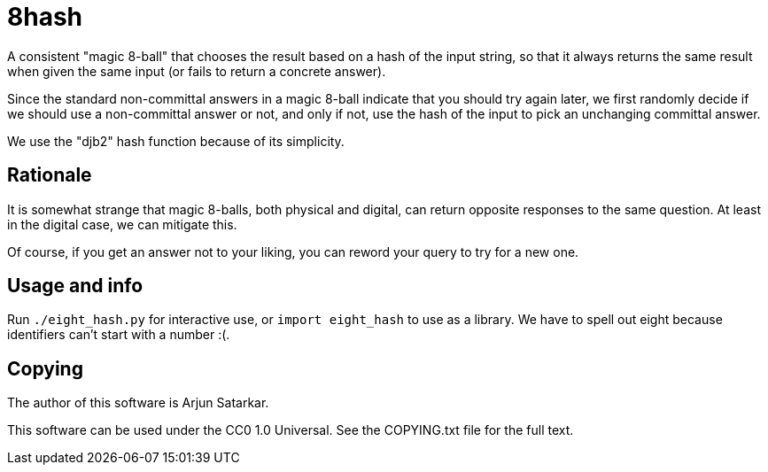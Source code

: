 = 8hash

A consistent "magic 8-ball" that chooses the result based on a hash of the input string, so that it always returns the same result when given the same input (or fails to return a concrete answer).

Since the standard non-committal answers in a magic 8-ball indicate that you should try again later, we first randomly decide if we should use a non-committal answer or not, and only if not, use the hash of the input to pick an unchanging committal answer.

We use the "djb2" hash function because of its simplicity.

== Rationale

It is somewhat strange that magic 8-balls, both physical and digital, can return opposite responses to the same question. At least in the digital case, we can mitigate this.

Of course, if you get an answer not to your liking, you can reword your query to try for a new one.

== Usage and info

Run `./eight_hash.py` for interactive use, or `import eight_hash` to use as a library. We have to spell out eight because identifiers can't start with a number :(.

== Copying

The author of this software is Arjun Satarkar.

This software can be used under the CC0 1.0 Universal. See the COPYING.txt file for the full text.
